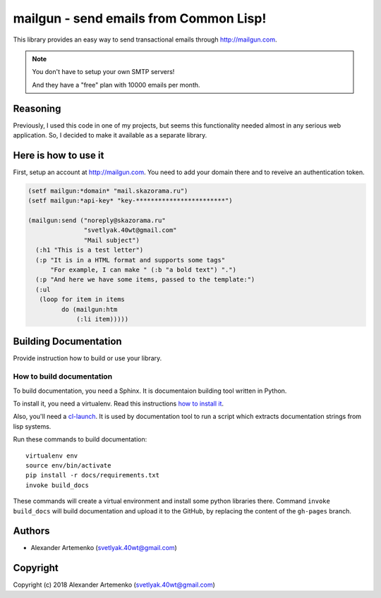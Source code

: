 =========================================
 mailgun - send emails from Common Lisp!
=========================================

.. Everything starting from this commit will be inserted into the
   index page of the HTML documentation.
.. include-from

This library provides an easy way to send transactional emails through
http://mailgun.com.

.. note:: You don't have to setup your own SMTP servers!

          And they have a "free" plan with 10000 emails per month.


Reasoning
=========

Previously, I used this code in one of my projects, but seems this
functionality needed almost in any serious web application. So, I
decided to make it available as a separate library.

Here is how to use it
=====================

First, setup an account at http://mailgun.com. You need to add your
domain there and to reveive an authentication token.

.. code-block:: common-lisp

   (setf mailgun:*domain* "mail.skazorama.ru")
   (setf mailgun:*api-key* "key-************************")

   (mailgun:send ("noreply@skazorama.ru"
                  "svetlyak.40wt@gmail.com"
                  "Mail subject")
     (:h1 "This is a test letter")
     (:p "It is in a HTML format and supports some tags"
         "For example, I can make " (:b "a bold text") ".")
     (:p "And here we have some items, passed to the template:")
     (:ul
      (loop for item in items
            do (mailgun:htm
                (:li item)))))

.. Everything after this comment will be omitted from HTML docs.
.. include-to

Building Documentation
======================

Provide instruction how to build or use your library.

How to build documentation
--------------------------

To build documentation, you need a Sphinx. It is
documentaion building tool written in Python.

To install it, you need a virtualenv. Read
this instructions
`how to install it
<https://virtualenv.pypa.io/en/stable/installation/#installation>`_.

Also, you'll need a `cl-launch <http://www.cliki.net/CL-Launch>`_.
It is used by documentation tool to run a script which extracts
documentation strings from lisp systems.

Run these commands to build documentation::

  virtualenv env
  source env/bin/activate
  pip install -r docs/requirements.txt
  invoke build_docs

These commands will create a virtual environment and
install some python libraries there. Command ``invoke build_docs``
will build documentation and upload it to the GitHub, by replacing
the content of the ``gh-pages`` branch.


Authors
=======

* Alexander Artemenko (svetlyak.40wt@gmail.com)

Copyright
=========

Copyright (c) 2018 Alexander Artemenko (svetlyak.40wt@gmail.com)
